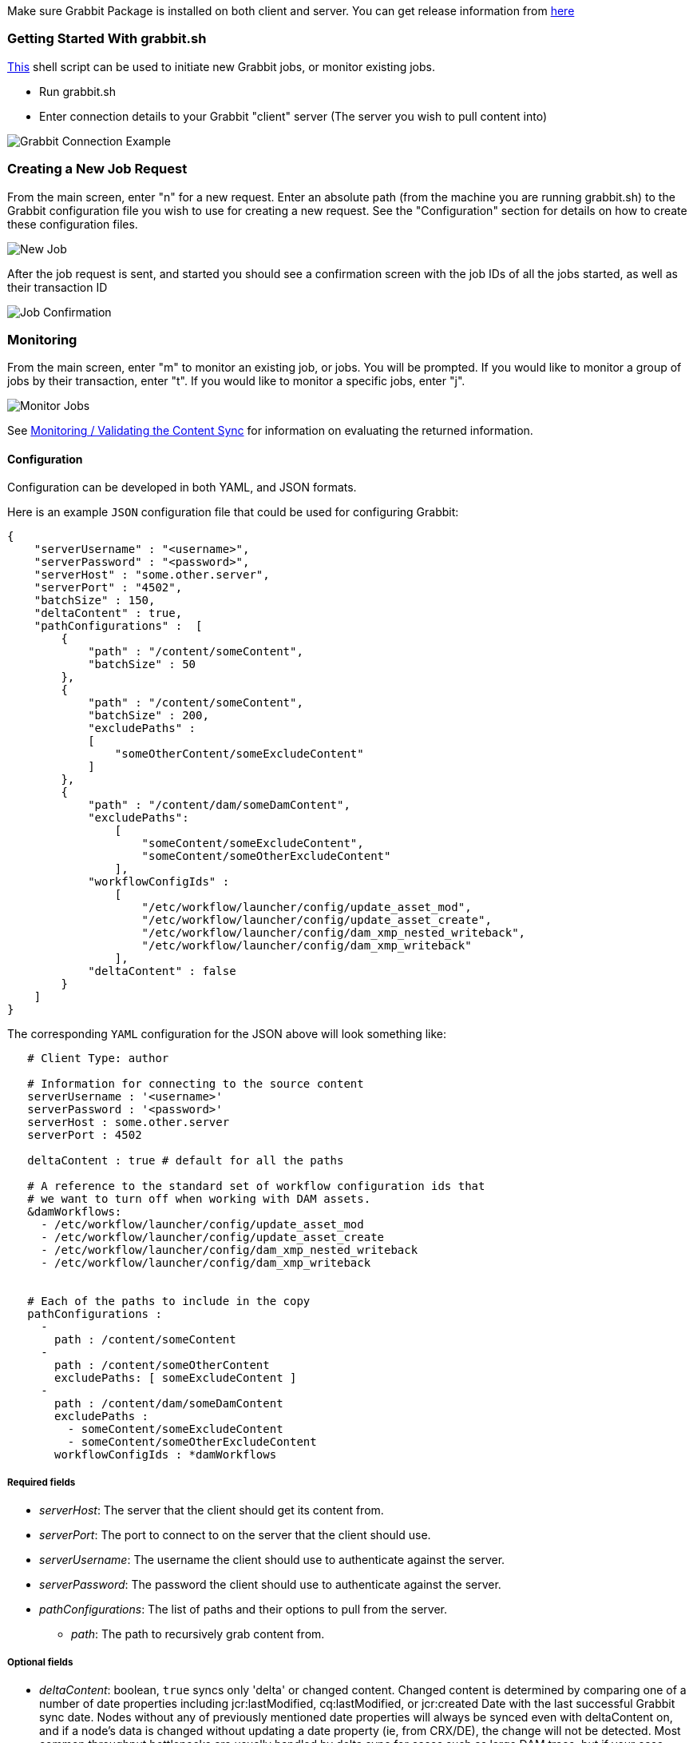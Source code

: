 Make sure Grabbit Package is installed on both client and server. You can get release information from link:https://bintray.com/twcable/aem/Grabbit/_latestVersion#files[here]

=== Getting Started With grabbit.sh

link:../grabbit.sh[This] shell script can be used to initiate new Grabbit jobs, or monitor existing jobs.

- Run grabbit.sh
- Enter connection details to your Grabbit "client" server (The server you wish to pull content into)

image::../assets/grabbitConnection.png[Grabbit Connection Example]

=== Creating a New Job Request

From the main screen, enter "n" for a new request. Enter an absolute path (from the machine you are running grabbit.sh) to the Grabbit configuration file you wish to use for creating a new request.
See the "Configuration" section for details on how to create these configuration files.

image::../assets/newJob.png[New Job]

After the job request is sent, and started you should see a confirmation screen with the job IDs of all the jobs started, as well as their transaction ID

image::../assets/jobKickedOff.png[Job Confirmation]

=== Monitoring

From the main screen, enter "m" to monitor an existing job, or jobs. You will be prompted. If you would like to monitor a group of jobs by their transaction, enter "t". If you would like to monitor a specific jobs, enter "j".

image::../assets/monitor.png[Monitor Jobs]


See link:Monitoring.adoc[Monitoring / Validating the Content Sync] for information on evaluating the returned information.


==== Configuration

Configuration can be developed in both YAML, and JSON formats.

Here is an example `JSON` configuration file that could be used for configuring Grabbit:

```json
{
    "serverUsername" : "<username>",
    "serverPassword" : "<password>",
    "serverHost" : "some.other.server",
    "serverPort" : "4502",
    "batchSize" : 150,
    "deltaContent" : true,
    "pathConfigurations" :  [
        {
            "path" : "/content/someContent",
            "batchSize" : 50
        },
        {
            "path" : "/content/someContent",
            "batchSize" : 200,
            "excludePaths" :
            [
                "someOtherContent/someExcludeContent"
            ]
        },
        {
            "path" : "/content/dam/someDamContent",
            "excludePaths":
                [
                    "someContent/someExcludeContent",
                    "someContent/someOtherExcludeContent"
                ],
            "workflowConfigIds" :
                [
                    "/etc/workflow/launcher/config/update_asset_mod",
                    "/etc/workflow/launcher/config/update_asset_create",
                    "/etc/workflow/launcher/config/dam_xmp_nested_writeback",
                    "/etc/workflow/launcher/config/dam_xmp_writeback"
                ],
            "deltaContent" : false
        }
    ]
}
```
The corresponding `YAML` configuration for the JSON above will look something like:
```
   # Client Type: author

   # Information for connecting to the source content
   serverUsername : '<username>'
   serverPassword : '<password>'
   serverHost : some.other.server
   serverPort : 4502

   deltaContent : true # default for all the paths

   # A reference to the standard set of workflow configuration ids that
   # we want to turn off when working with DAM assets.
   &damWorkflows:
     - /etc/workflow/launcher/config/update_asset_mod
     - /etc/workflow/launcher/config/update_asset_create
     - /etc/workflow/launcher/config/dam_xmp_nested_writeback
     - /etc/workflow/launcher/config/dam_xmp_writeback


   # Each of the paths to include in the copy
   pathConfigurations :
     -
       path : /content/someContent
     -
       path : /content/someOtherContent
       excludePaths: [ someExcludeContent ]
     -
       path : /content/dam/someDamContent
       excludePaths :
         - someContent/someExcludeContent
         - someContent/someOtherExcludeContent
       workflowConfigIds : *damWorkflows
```

===== Required fields

* __serverHost__: The server that the client should get its content from.
* __serverPort__: The port to connect to on the server that the client should use.
* __serverUsername__: The username the client should use to authenticate against the server.
* __serverPassword__: The password the client should use to authenticate against the server.
* __pathConfigurations__: The list of paths and their options to pull from the server.
** __path__: The path to recursively grab content from.

===== Optional fields

* __deltaContent__: boolean, ```true``` syncs only 'delta' or changed content. Changed content is determined by comparing one of a number of date properties including jcr:lastModified, cq:lastModified, or jcr:created Date with the last successful Grabbit sync date. Nodes without any of previously mentioned date properties will always be synced even with deltaContent on, and if a node's data is changed without updating a date property (ie, from CRX/DE), the change will not be detected.  Most common throughput bottlenecks are usually handled by delta sync for cases such as large DAM trees; but if your case warrants a more fine tuned use of delta sync, you may consider adding mix:lastModified to nodes not usually considered for exclusion, such as extremely large unstructured trees. The deltaContent flag __only__ applies to changes made on the server - changes to the client environment will not be detected (and won't be overwritten if changes were made on the client's path but not on the server).
* __batchSize__: integer. Used to specify the number of nodes in one batch, Defaults to 100.
* __deleteBeforeWrite__: boolean. Before the client retrieves content, should content under each path be cleared? When used in combination with excludePaths, nodes indicated by excludePaths will not be deleted

Under path configurations

** __excludePaths__: This allows excluding specific subpaths from what will be retrieved from the parent path. See more detail below.
** __workflowConfigIds__: Before the client retrieves content for the path from the server, it will make sure that the specified workflows are disabled. They will be re-enabled when all content specifying that workflow has finished copying. (Grabbit handles the situation of multiple paths specifying "overlapping" workflows.) This is particularly useful for areas like the DAM where a number of relatively expensive workflows will just "redo" what is already being copied.
** __deleteBeforeWrite__: Individual path overwrite for global deleteBeforeWrite setting.
** __deltaContent__: boolean. Individual path overwrite for the global deltaContent setting. Functionality is the same, but on a path-by-path basis, instead of applying to all path configurations. No matter what the global setting is, specifying this field will overwrite it. If not specified, the path will sync according to the global setting.
** __batchSize__: integer. Individual path override the global batchSize configuration. Functionality is the same, but on path-by-path basis. No matter what the global setting is, specifying this field will overwrite it. If not specified, the path will sync according to the global setting.


===== Exclude Paths

Exclude Paths allow the user to exclude a certain set of subpaths for a given path while grabbing content. They can only be __relative__ to the "path".

For example, let's say you have

```json
 { "path" : "/content/someContent" }
```

and you would like to exclude ```/content/someContent/someOtherContent/pdfs```

Valid:

```json
   {
       "path" : "/content/someContent",
       "excludePaths" :
       [
           "someOtherContent/pdfs"
       ]
   }
```

Invalid:

```json
   {
       "path" : "/content/someContent",
       "excludePaths" :
       [
           "/content/someContent/someOtherContent/pdfs",
           "/someOtherContent/pdfs",
           "./someOtherContent/pdfs"
       ]
   }
```

